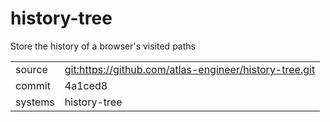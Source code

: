 * history-tree

Store the history of a browser's visited paths

|---------+--------------------------------------------------------|
| source  | git:https://github.com/atlas-engineer/history-tree.git |
| commit  | 4a1ced8                                                |
| systems | history-tree                                           |
|---------+--------------------------------------------------------|
